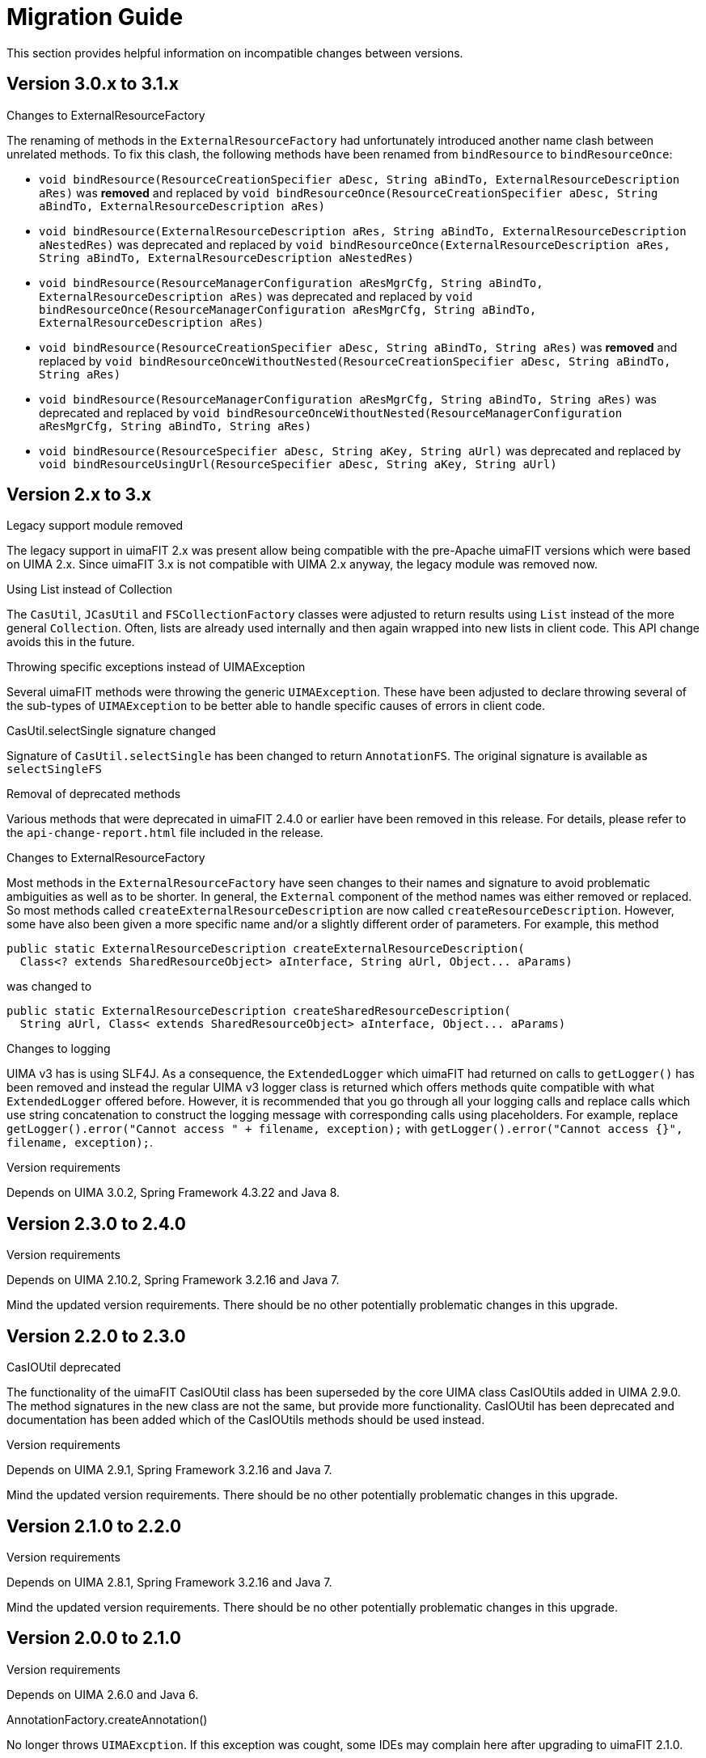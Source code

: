 // Licensed to the Apache Software Foundation (ASF) under one
// or more contributor license agreements. See the NOTICE file
// distributed with this work for additional information
// regarding copyright ownership. The ASF licenses this file
// to you under the Apache License, Version 2.0 (the
// "License"); you may not use this file except in compliance
// with the License. You may obtain a copy of the License at
//
// http://www.apache.org/licenses/LICENSE-2.0
//
// Unless required by applicable law or agreed to in writing,
// software distributed under the License is distributed on an
// "AS IS" BASIS, WITHOUT WARRANTIES OR CONDITIONS OF ANY
// KIND, either express or implied. See the License for the
// specific language governing permissions and limitations
// under the License.

[[_ugr.tools.uimafit.migration]]
= Migration Guide

This section provides helpful information on incompatible changes between versions.

== Version 3.0.x to 3.1.x

.Changes to ExternalResourceFactory
The renaming of methods in the `ExternalResourceFactory` had unfortunately introduced another name
clash between unrelated methods. To fix this clash, the following methods have been renamed from 
`bindResource` to `bindResourceOnce`:

* `void bindResource(ResourceCreationSpecifier aDesc, String aBindTo, ExternalResourceDescription aRes)` 
  was *removed* and replaced by
  `void bindResourceOnce(ResourceCreationSpecifier aDesc, String aBindTo, ExternalResourceDescription aRes)`
* `void bindResource(ExternalResourceDescription aRes, String aBindTo, ExternalResourceDescription aNestedRes)`
  was deprecated and replaced by
  `void bindResourceOnce(ExternalResourceDescription aRes, String aBindTo, ExternalResourceDescription aNestedRes)`
* `void bindResource(ResourceManagerConfiguration aResMgrCfg, String aBindTo, ExternalResourceDescription aRes)`
  was deprecated and replaced by
  `void bindResourceOnce(ResourceManagerConfiguration aResMgrCfg, String aBindTo, ExternalResourceDescription aRes)`
* `void bindResource(ResourceCreationSpecifier aDesc, String aBindTo, String aRes)`
  was *removed* and replaced by
  `void bindResourceOnceWithoutNested(ResourceCreationSpecifier aDesc, String aBindTo, String aRes)`
* `void bindResource(ResourceManagerConfiguration aResMgrCfg, String aBindTo, String aRes)`
  was deprecated and replaced by
  `void bindResourceOnceWithoutNested(ResourceManagerConfiguration aResMgrCfg, String aBindTo, String aRes)`
* `void bindResource(ResourceSpecifier aDesc, String aKey, String aUrl)`
  was deprecated and replaced by
  `void bindResourceUsingUrl(ResourceSpecifier aDesc, String aKey, String aUrl)`

== Version 2.x to 3.x

.Legacy support module removed
The legacy support in uimaFIT 2.x was present allow being compatible with the pre-Apache uimaFIT 
versions which were based on UIMA 2.x. Since uimaFIT 3.x is not  compatible with UIMA 2.x anyway,
the legacy module was removed now.

.Using List instead of Collection
The `CasUtil`, `JCasUtil` and `FSCollectionFactory` classes were adjusted to return results using `List`
instead of the more general `Collection`. Often, lists are already used internally and then again
wrapped into new lists in client code. This API change avoids this in the future.

.Throwing specific exceptions instead of UIMAException
Several uimaFIT methods were throwing the generic `UIMAException`. These have been adjusted to
declare throwing several of the sub-types of `UIMAException` to be better able to handle specific
causes of errors in client code.

.CasUtil.selectSingle signature changed
Signature of `CasUtil.selectSingle` has been changed to return `AnnotationFS`. The original signature
is available as `selectSingleFS`

.Removal of deprecated methods
Various methods that were deprecated in uimaFIT 2.4.0 or earlier have been removed in this release.
For details, please refer to the `api-change-report.html` file included in the release.

.Changes to ExternalResourceFactory
Most methods in the `ExternalResourceFactory` have seen changes to their names and signature to avoid
problematic ambiguities as well as to be shorter. In general, the `External` component of the method
names was either removed or replaced. So most methods called `createExternalResourceDescription`
are now called `createResourceDescription`. However, some have also been given a more specific name
and/or a slightly different order of parameters. For example, this method

[source,java]
----
public static ExternalResourceDescription createExternalResourceDescription(
  Class<? extends SharedResourceObject> aInterface, String aUrl, Object... aParams)
----

was changed to


[source,java]
----
public static ExternalResourceDescription createSharedResourceDescription(
  String aUrl, Class< extends SharedResourceObject> aInterface, Object... aParams)
----

.Changes to logging
UIMA v3 has is using SLF4J. As a consequence, the `ExtendedLogger` which uimaFIT had returned on
calls to `getLogger()` has been removed and instead the regular UIMA v3 logger class is returned
which offers methods quite compatible with what `ExtendedLogger` offered before. However, it is
recommended that you go through all your logging calls and replace calls which use string
concatenation to construct the logging message with corresponding calls using placeholders. For
example, replace `getLogger().error("Cannot access " + filename, exception);` with 
`getLogger().error("Cannot access {}", filename, exception);`.

.Version requirements
Depends on UIMA 3.0.2, Spring Framework 4.3.22 and Java 8.

== Version 2.3.0 to 2.4.0

.Version requirements
Depends on UIMA 2.10.2, Spring Framework 3.2.16 and Java 7.

Mind the updated version requirements.
There should be no other potentially problematic changes in this upgrade.

== Version 2.2.0 to 2.3.0

.CasIOUtil deprecated
The functionality of the uimaFIT CasIOUtil class has been superseded by the core UIMA class CasIOUtils added in UIMA 2.9.0.
The method signatures in the new class are not the same, but provide more functionality.
CasIOUtil has been deprecated and documentation has been added which of the CasIOUtils methods should be used instead.

.Version requirements
Depends on UIMA 2.9.1, Spring Framework 3.2.16 and Java 7.

Mind the updated version requirements.
There should be no other potentially problematic changes in this upgrade.

== Version 2.1.0 to 2.2.0

.Version requirements
Depends on UIMA 2.8.1, Spring Framework 3.2.16 and Java 7.

Mind the updated version requirements.
There should be no other potentially problematic changes in this upgrade.

== Version 2.0.0 to 2.1.0

.Version requirements
Depends on UIMA 2.6.0 and Java 6.

.AnnotationFactory.createAnnotation()
No longer throws ``UIMAExcption``.
If this exception was cought, some IDEs may complain here after upgrading to uimaFIT 2.1.0. 

== Version 1.4.0 to 2.0.0

.Version requirements
Depends on UIMA 2.4.2.

.Backwards compatibility
Compatibility with legacy annotation is provided by the Legacy support module.

.Change of Maven groupId and artifactId
The Maven group ID has changed from `org.uimafit` to ``org.apache.uima``.

The artifact ID of the main uimaFIT artifact has been changed from `uimafit` to ``uimafit-core``.

.Change of package names
The base package has been renamed from `org.uimafit` to ``org.apache.uima.fit``.
A global search/replace on Java files with for lines starting with `import org.uimafit` and replacing that with `import org.apache.uima.fit` should work.

.@ConfigurationParameter
The default value for the mandatory attribute now is ``true``.
The default name of configuration parameters is now the name of the annotated field only.
The classname is no longer prefixed.
The method `ConfigurationParameterFactory.createConfigurationParameterName()` that was used to generate the prefixed name has been removed.

.Type detection: META-INF/org.uimafit folder
The `META-INF/org.uimafit` was renamed to ``META-INF/org.apache.uima.fit``.

.JCasUtil
The deprecated `JCasUtil.iterate()` methods have been removed. `JCasUtil.select()` should be used instead.

.AnalysisEngineFactory
All `createAggregateXXX` and `createPrimitiveXXX` methods have been renamed to ``createEngineXXX``.
The old names are deprecated and will be removed in future versions.

All `createAnalysisEngineXXX` methods have been renamed to ``createEngineXXX``.
The old names are deprecated and will be removed in future versions.

.CollectionReaderFactory
All `createDescriptionXXX` methods have been renamed to ``createReaderDescriptionXXX``.
The old names are deprecated and will be removed in future versions.

All `createCollectionReaderXXX` methods have been renamed to ``createReaderXXX``.
The old names are deprecated and will be removed in future versions.

.JCasIterable
`JCasIterable` now only accepts reader and engine descriptions (no instances) and no longer implements the `Iterator` interface.
Instead, new `JCasIterator` has been added, which replaces `JCasIterable` in that respect.

.CasDumpWriter
`org.uimafit.component.xwriter.CASDumpWriter` has been renamed to ``org.apache.uima.fit.component.CasDumpWriter``.

.CpePipeline
`CpePipeline` has been moved to a separate module with the artifact ID `uimafit-cpe` to reduce the dependencies incurred by the main uimaFIT artifact.

.XWriter removed
The `XWriter` and associated file namers have been removed as they were much more complex then acutally needed.
As an alternative, `CasIOUtil` has been introduced providing several convenience methods to read/write JCas/CAS data. 

.JCasFactory
Methods only loading JCas data have been removed from ``JCasFactory``.
The new methods in `CasIOUtil` can be used instead.
